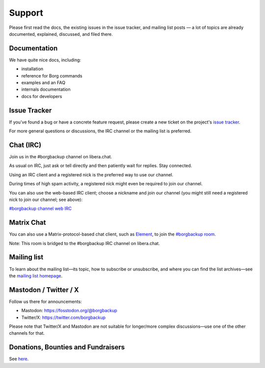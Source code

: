 Support
=======

Please first read the docs, the existing issues in the issue tracker, and mailing
list posts — a lot of topics are already documented, explained, discussed,
and filed there.

.. _docs:

Documentation
-------------

We have quite nice docs, including:

- installation
- reference for Borg commands
- examples and an FAQ
- internals documentation
- docs for developers

.. _issue_tracker:

Issue Tracker
-------------

If you've found a bug or have a concrete feature request, please create a new
ticket on the project's `issue tracker
<https://www.github.com/borgbackup/borg/issues>`_.

For more general questions or discussions, the IRC channel or the mailing list is preferred.

.. _chat_irc:

Chat (IRC)
----------

Join us in the #borgbackup channel on libera.chat.

As usual on IRC, just ask or tell directly and then patiently wait for replies.
Stay connected.

Using an IRC client and a registered nick is the preferred way to use our channel.

During times of high spam activity, a registered nick might even be required to
join our channel.

You can also use the web-based IRC client; choose a nickname and join our
channel (you might still need a registered nick to join our channel; see above):

`#borgbackup channel web IRC <https://web.libera.chat/?nick=Guest&#borgbackup>`_

.. _matrix:

Matrix Chat
-----------

You can also use a Matrix-protocol-based chat client, such as
`Element <https://app.element.io>`_, to join the
`#borgbackup room <https://matrix.to/#/!KnTJxMbCJuuVyjTSeJ:libera.chat?via=libera.chat&via=matrix.org&via=rudd-o.com>`_.

Note: This room is bridged to the #borgbackup IRC channel on libera.chat.

.. _mailing_list:

Mailing list
------------

To learn about the mailing list—its topic, how to subscribe or unsubscribe, and
where you can find the list archives—see the
`mailing list homepage
<https://mail.python.org/mailman/listinfo/borgbackup>`_.

.. _twitter:

.. _mastodon:

Mastodon / Twitter / X
-----------------------

Follow us there for announcements:

- Mastodon: https://fosstodon.org/@borgbackup
- Twitter/X: https://twitter.com/borgbackup

Please note that Twitter/X and Mastodon are not suitable for longer/more
complex discussions—use one of the other channels for that.

.. _bounties_and_fundraisers:

Donations, Bounties and Fundraisers
-----------------------------------

See `here </support/fund.html>`_.
